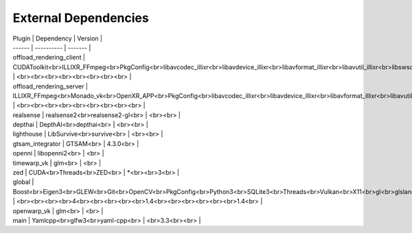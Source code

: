 External Dependencies
=====================

| Plugin | Dependency | Version |
| ------ | ---------- | ------- |
| offload_rendering_client | CUDAToolkit<br>ILLIXR_FFmpeg<br>PkgConfig<br>libavcodec_illixr<br>libavdevice_illixr<br>libavformat_illixr<br>libavutil_illixr<br>libswscale_illixr<br> | <br><br><br><br><br><br><br><br> |
| offload_rendering_server | ILLIXR_FFmpeg<br>Monado_vk<br>OpenXR_APP<br>PkgConfig<br>libavcodec_illixr<br>libavdevice_illixr<br>libavformat_illixr<br>libavutil_illixr<br>libswscale_illixr<br> | <br><br><br><br><br><br><br><br><br> |
| realsense | realsense2<br>realsense2-gl<br> | <br><br> |
| depthai | DepthAI<br>depthai<br> | <br><br> |
| lighthouse | LibSurvive<br>survive<br> | <br><br> |
| gtsam_integrator | GTSAM<br> | 4.3.0<br> |
| openni | libopenni2<br> | <br> |
| timewarp_vk | glm<br> | <br> |
| zed | CUDA<br>Threads<br>ZED<br> | *<br><br>3<br> |
| global | Boost<br>Eigen3<br>GLEW<br>Git<br>OpenCV<br>PkgConfig<br>Python3<br>SQLite3<br>Threads<br>Vulkan<br>X11<br>gl<br>glslang<br>glu<br>spdlog<br>vulkan<br> | <br><br><br><br>4<br><br><br><br><br>1.4<br><br><br><br><br><br>1.4<br> |
| openwarp_vk | glm<br> | <br> |
| main | Yamlcpp<br>glfw3<br>yaml-cpp<br> | <br>3.3<br><br> |
